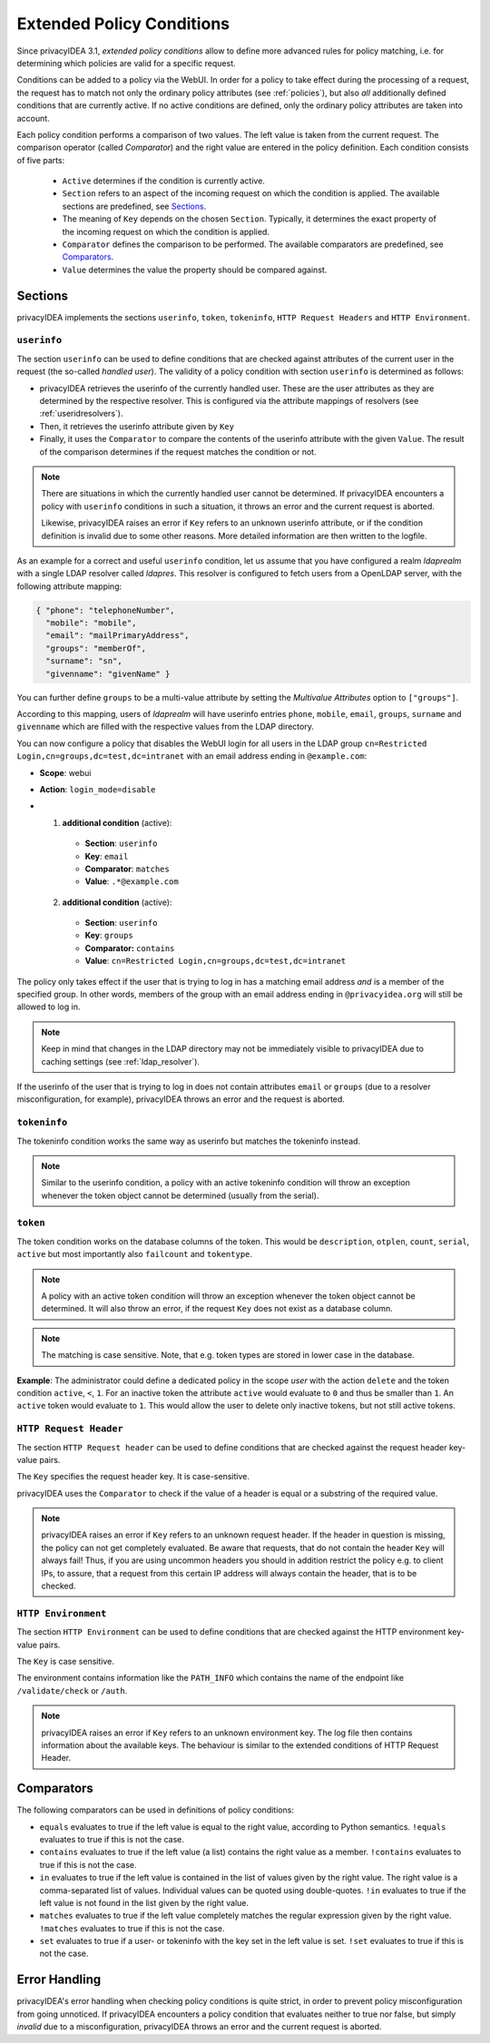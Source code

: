 .. _policy_conditions:

Extended Policy Conditions
--------------------------

Since privacyIDEA 3.1, *extended policy conditions* allow to define more advanced rules
for policy matching, i.e. for determining which policies are valid for a
specific request.

Conditions can be added to a policy via the WebUI. In order for a policy to
take effect during the processing of a request, the request has to match not
only the ordinary policy attributes (see :ref:`policies`), but also *all*
additionally defined conditions that are currently active. If no active
conditions are defined, only the ordinary policy attributes are taken into
account.

Each policy condition performs a comparison of two values. The left value is
taken from the current request. The comparison operator (called *Comparator*)
and the right value are entered in the policy definition. Each condition
consists of five parts:

 * ``Active`` determines if the condition is currently active.
 * ``Section`` refers to an aspect of the incoming request on which the condition is applied.
   The available sections are predefined, see `Sections`_.
 * The meaning of ``Key`` depends on the chosen ``Section``. Typically, it determines the exact property
   of the incoming request on which the condition is applied.
 * ``Comparator`` defines the comparison to be performed. The available comparators are predefined, see `Comparators`_.
 * ``Value`` determines the value the property should be compared against.

Sections
~~~~~~~~

privacyIDEA implements the sections ``userinfo``, ``token``, ``tokeninfo``, ``HTTP Request Headers``
and ``HTTP Environment``.

``userinfo``
^^^^^^^^^^^^

The section ``userinfo`` can be used to define conditions that are checked against attributes of the
current user in the request (the so-called *handled user*).
The validity of a policy condition with section ``userinfo`` is determined as follows:

* privacyIDEA retrieves the userinfo of the currently handled user. These are the user attributes as they are
  determined by the respective resolver. This is configured via the attribute mappings of resolvers
  (see :ref:`useridresolvers`).
* Then, it retrieves the userinfo attribute given by ``Key``
* Finally, it uses the ``Comparator`` to compare the contents of the userinfo attribute with the given ``Value``.
  The result of the comparison determines if the request matches the condition or not.

.. note:: There are situations in which the currently handled user
   cannot be determined.  If privacyIDEA encounters a policy with ``userinfo``
   conditions in such a situation, it throws an error and the current request is
   aborted.

   Likewise, privacyIDEA raises an error if ``Key`` refers to an unknown userinfo
   attribute, or if the condition definition is invalid due to some other reasons.
   More detailed information are then written to the logfile.

As an example for a correct and useful ``userinfo`` condition, let us assume
that you have configured a realm *ldaprealm* with a single LDAP resolver called
*ldapres*. This resolver is configured to fetch users from a OpenLDAP server,
with the following attribute mapping:

.. code-block:: json

    { "phone": "telephoneNumber",
      "mobile": "mobile",
      "email": "mailPrimaryAddress",
      "groups": "memberOf",
      "surname": "sn",
      "givenname": "givenName" }

You can further define ``groups`` to be a multi-value attribute by setting the
*Multivalue Attributes* option to ``["groups"]``.

According to this mapping, users of *ldaprealm* will have userinfo entries
``phone``, ``mobile``, ``email``, ``groups``, ``surname`` and ``givenname``
which are filled with the respective values from the LDAP directory.

You can now configure a policy that disables the WebUI login for all users in
the LDAP group ``cn=Restricted Login,cn=groups,dc=test,dc=intranet`` with an
email address ending in ``@example.com``:

* **Scope**: webui
* **Action**: ``login_mode=disable``
* 1) **additional condition** (active):
    * **Section**: ``userinfo``
    * **Key**: ``email``
    * **Comparator**: ``matches``
    * **Value**: ``.*@example.com``
  2) **additional condition** (active):
    * **Section**: ``userinfo``
    * **Key**: ``groups``
    * **Comparator:** ``contains``
    * **Value**: ``cn=Restricted Login,cn=groups,dc=test,dc=intranet``

The policy only takes effect if the user that is trying to log in has a matching
email address *and* is a member of the specified group. In other words, members
of the group with an email address ending in ``@privacyidea.org`` will still be
allowed to log in.

.. note:: Keep in mind that changes in the LDAP directory may not be
   immediately visible to privacyIDEA due to caching settings (see
   :ref:`ldap_resolver`).

If the userinfo of the user that is trying to log in does not contain attributes
``email`` or ``groups`` (due to a resolver misconfiguration, for example), privacyIDEA
throws an error and the request is aborted.


``tokeninfo``
^^^^^^^^^^^^

The tokeninfo condition works the same way as userinfo but matches the tokeninfo instead.

.. note:: Similar to the userinfo condition, a policy with an active tokeninfo condition will
   throw an exception whenever the token object cannot be determined (usually from the serial).

``token``
^^^^^^^^^

The token condition works on the database columns of the token. This would be
``description``, ``otplen``, ``count``, ``serial``, ``active`` but most importantly
also ``failcount`` and ``tokentype``.

.. note:: A policy with an active token condition will
   throw an exception whenever the token object cannot be determined.
   It will also throw an error, if the request ``Key`` does not exist
   as a database column.

.. note:: The matching is case sensitive. Note, that e.g. token types are
   stored in lower case in the database.

**Example**: The administrator could define a dedicated policy in the scope *user* with the
action ``delete`` and the token condition ``active``, ``<``, ``1``. For an inactive token the attribute ``active``
would evaluate to ``0`` and thus be smaller than ``1``. An ``active`` token would evaluate to ``1``.
This would allow the user to delete only inactive tokens, but not still active tokens.

``HTTP Request Header``
^^^^^^^^^^^^^^^^^^^^^^^

The section ``HTTP Request header`` can be used to define conditions that are checked against
the request header key-value pairs.

The ``Key`` specifies the request header key. It is case-sensitive.

privacyIDEA uses the ``Comparator`` to check if the value of a header is equal or a substring
of the required value.

.. note:: privacyIDEA raises an error if ``Key`` refers to an unknown request header.
   If the header in question is missing, the policy can not get completely evaluated.
   Be aware that requests, that do not contain the header ``Key`` will always fail!
   Thus, if you are using uncommon headers you should
   in addition restrict the policy e.g. to client IPs, to assure, that a request from
   this certain IP address will always contain the header, that is to be checked.

``HTTP Environment``
^^^^^^^^^^^^^^^^^^^^

The section ``HTTP Environment`` can be used to define conditions that are checked against
the HTTP environment key-value pairs.

The ``Key`` is case sensitive.

The environment contains information like the ``PATH_INFO`` which contains the name of the
endpoint like ``/validate/check`` or ``/auth``.

.. note:: privacyIDEA raises an error if ``Key`` refers to an unknown environment key.
   The log file then contains information about the available keys.
   The behaviour is similar to the extended conditions of HTTP Request Header.

Comparators
~~~~~~~~~~~

The following comparators can be used in definitions of policy conditions:

* ``equals`` evaluates to true if the left value is equal to the right value, according to Python semantics.
  ``!equals`` evaluates to true if this is not the case.
* ``contains`` evaluates to true if the left value (a list) contains the right value as a member.
  ``!contains`` evaluates to true if this is not the case.
* ``in`` evaluates to true if the left value is contained in the list of values given by the right value.
  The right value is a comma-separated list of values. Individual
  values can be quoted using double-quotes.
  ``!in`` evaluates to true if the left value is not found in the list given by the right value.
* ``matches`` evaluates to true if the left value completely matches the regular expression given by the right value.
  ``!matches`` evaluates to true if this is not the case.
* ``set`` evaluates to true if a user- or tokeninfo with the key set in the left value is set.
  ``!set`` evaluates to true if this is not the case.

Error Handling
~~~~~~~~~~~~~~

privacyIDEA's error handling when checking policy conditions is quite strict,
in order to prevent policy misconfiguration from going unnoticed. If
privacyIDEA encounters a policy condition that evaluates neither to true nor
false, but simply *invalid* due to a misconfiguration, privacyIDEA throws an
error and the current request is aborted.
